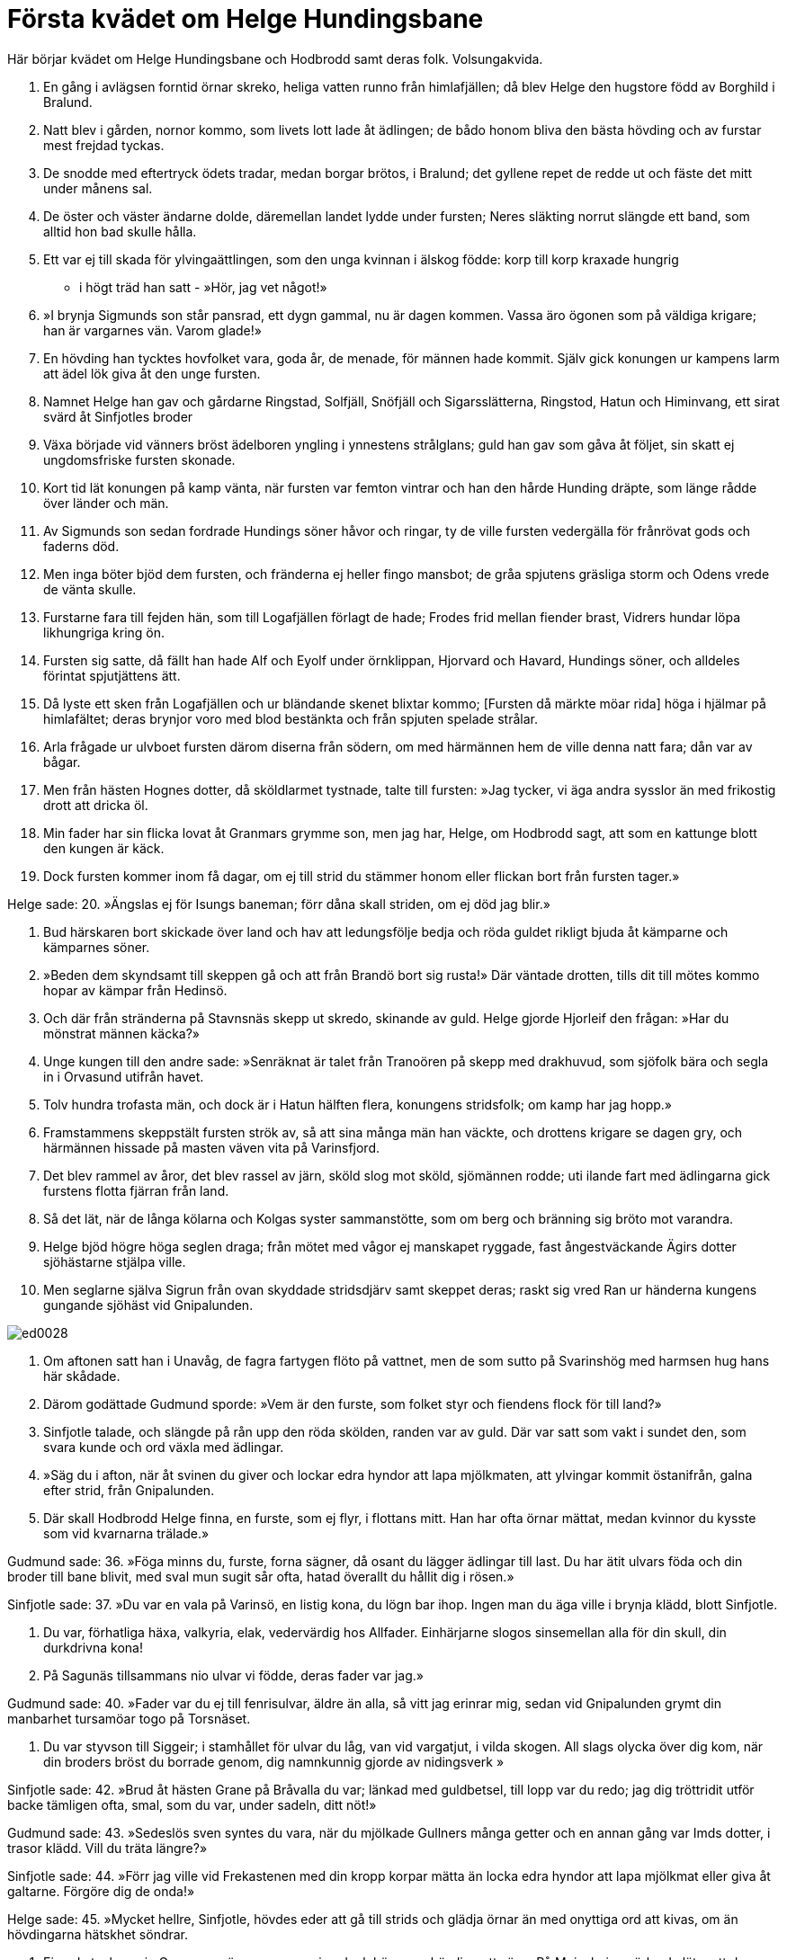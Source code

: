 = Första kvädet om Helge Hundingsbane

Här börjar kvädet om Helge Hundingsbane och Hodbrodd samt deras folk.
Volsungakvida.

1. En gång i avlägsen forntid 
örnar skreko, 
heliga vatten runno 
från himlafjällen; 
då blev Helge 
den hugstore 
född av Borghild 
i Bralund.

2. Natt blev i gården, 
nornor kommo, 
som livets lott 
lade åt ädlingen; 
de bådo honom bliva 
den bästa hövding 
och av furstar 
mest frejdad tyckas.

3. De snodde med eftertryck 
ödets tradar, 
medan borgar brötos, 
i Bralund; 
det gyllene repet 
de redde ut 
och fäste det mitt 
under månens sal.

4. De öster och väster 
ändarne dolde, 
däremellan landet 
lydde under fursten; 
Neres släkting 
norrut slängde 
ett band, som alltid 
hon bad skulle hålla.

5. Ett var ej till skada 
för ylvingaättlingen, 
som den unga kvinnan 
i älskog födde: 
korp till korp 
kraxade hungrig 
- i högt träd han satt - 
»Hör, jag vet något!»

6. »I brynja Sigmunds 
son står pansrad, 
ett dygn gammal, 
nu är dagen kommen. 
Vassa äro ögonen 
som på väldiga krigare; 
han är vargarnes vän. 
Varom glade!»

7. En hövding han tycktes 
hovfolket vara, 
goda år, de menade, 
för männen hade kommit. 
Själv gick konungen 
ur kampens larm 
att ädel lök giva 
åt den unge fursten.

8. Namnet Helge han gav 
och gårdarne Ringstad, 
Solfjäll, Snöfjäll 
och Sigarsslätterna, 
Ringstod, Hatun 
och Himinvang, 
ett sirat svärd 
åt Sinfjotles broder

9. Växa började 
vid vänners bröst 
ädelboren yngling 
i ynnestens strålglans; 
guld han gav 
som gåva åt följet, 
sin skatt ej ungdomsfriske 
fursten skonade.

10. Kort tid lät konungen 
på kamp vänta, 
när fursten var 
femton vintrar 
och han den hårde 
Hunding dräpte, 
som länge rådde 
över länder och män.

11. Av Sigmunds son 
sedan fordrade 
Hundings söner 
håvor och ringar, 
ty de ville fursten 
vedergälla 
för frånrövat gods 
och faderns död.

12. Men inga böter 
bjöd dem fursten, 
och fränderna ej heller 
fingo mansbot; 
de gråa spjutens 
gräsliga storm 
och Odens vrede 
de vänta skulle.

13. Furstarne fara 
till fejden hän, 
som till Logafjällen 
förlagt de hade; 
Frodes frid 
mellan fiender brast, 
Vidrers hundar löpa 
likhungriga kring ön.

14. Fursten sig satte, 
då fällt han hade 
Alf och Eyolf 
under örnklippan, 
Hjorvard och Havard, 
Hundings söner, 
och alldeles förintat 
spjutjättens ätt.

15. Då lyste ett sken 
från Logafjällen 
och ur bländande skenet 
blixtar kommo; 
[Fursten då märkte 
möar rida] 
höga i hjälmar 
på himlafältet; 
deras brynjor voro 
med blod bestänkta 
och från spjuten 
spelade strålar.

16. Arla frågade 
ur ulvboet 
fursten därom 
diserna från södern, 
om med härmännen 
hem de ville 
denna natt fara; 
dån var av bågar.

17. Men från hästen 
Hognes dotter, 
då sköldlarmet tystnade, 
talte till fursten: 
»Jag tycker, vi äga 
andra sysslor 
än med frikostig drott 
att dricka öl.

18. Min fader har 
sin flicka lovat 
åt Granmars 
grymme son, 
men jag har, Helge, 
om Hodbrodd sagt, 
att som en kattunge blott 
den kungen är käck.

19. Dock fursten kommer 
inom få dagar, 
om ej till strid 
du stämmer honom 
eller flickan bort 
från fursten tager.»

Helge sade: 
20. »Ängslas ej 
för Isungs baneman; 
förr dåna skall striden, 
om ej död jag blir.»

21. Bud härskaren 
bort skickade 
över land och hav 
att ledungsfölje bedja 
och röda guldet 
rikligt bjuda 
åt kämparne 
och kämparnes söner.

22. »Beden dem skyndsamt 
till skeppen gå 
och att från Brandö 
bort sig rusta!» 
Där väntade drotten, 
tills dit till mötes kommo 
hopar av kämpar 
från Hedinsö.

23. Och där från stränderna 
på Stavnsnäs 
skepp ut skredo, 
skinande av guld. 
Helge gjorde 
Hjorleif den frågan: 
»Har du mönstrat 
männen käcka?»

24. Unge kungen 
till den andre sade: 
»Senräknat är talet 
från Tranoören 
på skepp med drakhuvud, 
som sjöfolk bära 
och segla in i Orvasund 
utifrån havet.

25. Tolv hundra 
trofasta män, 
och dock är i Hatun 
hälften flera, 
konungens stridsfolk; 
om kamp har jag hopp.»

26. Framstammens skeppstält 
fursten strök av, 
så att sina många 
män han väckte, 
och drottens krigare 
se dagen gry, 
och härmännen 
hissade på masten 
väven vita 
på Varinsfjord.

27. Det blev rammel av åror, 
det blev rassel av järn, 
sköld slog mot sköld, 
sjömännen rodde; 
uti ilande fart 
med ädlingarna gick 
furstens flotta 
fjärran från land.

28. Så det lät, 
när de långa kölarna 
och Kolgas syster 
sammanstötte, 
som om berg och bränning 
sig bröto mot varandra.

29. Helge bjöd högre 
höga seglen draga; 
från mötet med vågor 
ej manskapet ryggade, 
fast ångestväckande 
Ägirs dotter 
sjöhästarne 
stjälpa ville.

30. Men seglarne själva 
Sigrun från ovan 
skyddade stridsdjärv 
samt skeppet deras; 
raskt sig vred 
Ran ur händerna 
kungens gungande sjöhäst 
vid Gnipalunden.

image::ed0028.jpg[]

31. Om aftonen satt han 
i Unavåg, 
de fagra fartygen 
flöto på vattnet, 
men de som sutto 
på Svarinshög 
med harmsen hug 
hans här skådade.

32. Därom godättade 
Gudmund sporde: 
»Vem är den furste, 
som folket styr 
och fiendens flock 
för till land?»

33. Sinfjotle talade, 
och slängde på rån upp 
den röda skölden, 
randen var av guld. 
Där var satt som vakt i sundet 
den, som svara kunde 
och ord växla 
med ädlingar.

34. »Säg du i afton, 
när åt svinen du giver 
och lockar edra hyndor 
att lapa mjölkmaten, 
att ylvingar kommit 
östanifrån, 
galna efter strid, 
från Gnipalunden.

35. Där skall Hodbrodd 
Helge finna, 
en furste, som ej flyr, 
i flottans mitt. 
Han har ofta 
örnar mättat, 
medan kvinnor du kysste 
som vid kvarnarna trälade.»

Gudmund sade: 
36. »Föga minns du, furste, 
forna sägner, 
då osant du lägger 
ädlingar till last. 
Du har ätit 
ulvars föda 
och din broder 
till bane blivit, 
med sval mun sugit 
sår ofta, 
hatad överallt 
du hållit dig i rösen.»

Sinfjotle sade: 
37. »Du var en vala 
på Varinsö, 
en listig kona, 
du lögn bar ihop. 
Ingen man 
du äga ville 
i brynja klädd, 
blott Sinfjotle.

38. Du var, förhatliga 
häxa, valkyria, 
elak, vedervärdig 
hos Allfader. 
Einhärjarne slogos 
sinsemellan alla 
för din skull, 
din durkdrivna kona!

39. På Sagunäs 
tillsammans nio 
ulvar vi födde, 
deras fader var jag.»

Gudmund sade: 
40. »Fader var du ej 
till fenrisulvar, 
äldre än alla, 
så vitt jag erinrar mig, 
sedan vid Gnipalunden 
grymt din manbarhet 
tursamöar togo 
på Torsnäset.

41. Du var styvson till Siggeir; 
i stamhållet för ulvar 
du låg, van vid vargatjut, 
i vilda skogen. 
All slags olycka 
över dig kom, 
när din broders bröst 
du borrade genom, 
dig namnkunnig gjorde 
av nidingsverk »

Sinfjotle sade: 
42. »Brud åt hästen Grane 
på Bråvalla du var; 
länkad med guldbetsel, 
till lopp var du redo; 
jag dig tröttridit utför backe 
tämligen ofta, 
smal, som du var, 
under sadeln, ditt nöt!»

Gudmund sade: 
43. »Sedeslös sven 
syntes du vara, 
när du mjölkade Gullners 
många getter 
och en annan gång 
var Imds dotter, 
i trasor klädd. 
Vill du träta längre?»

Sinfjotle sade: 
44. »Förr jag ville 
vid Frekastenen 
med din kropp 
korpar mätta 
än locka edra hyndor 
att lapa mjölkmat 
eller giva åt galtarne. 
Förgöre dig de onda!»

Helge sade: 
45. »Mycket hellre, Sinfjotle, 
hövdes eder 
att gå till strids 
och glädja örnar 
än med onyttiga 
ord att kivas, 
om än hövdingarna 
hätskhet söndrar.

46. Ej goda tyckas mig 
Granmars söner, 
men sanning dock höves 
en hövding att säga. 
På Moinsheim 
märka de läto, 
att de saknade ej att svinga 
svärden mod.»

47. De läto hästarne 
hastigt löpa, 
Svipud och Sveggjod, 
till Solheimar 
genom daggiga dalar, 
över dunkla lider, 
skalv misthöljd mark; 
där männen foro.

48. Kungen i gårdsledet 
kom dem till möte, 
harmfullt de sade 
för hövdingen deras ankomst. 
Ute stod Hodbrodd 
pa huvudet satt hjälmen, 
han såg sönernas 
snabba ritt: 
»Vi varsnas på nivlungar 
vredens färg?»

Gudmund sade: 
49. »Till sandstranden vända sig 
snabba kölar, 
rårepshjortar 
och rår långa, 
sköldar många 
och skinande åror, 
hövdingens härmän, 
hurtiga ylvingar.

50. Nu gå femton 
flockar i land 
dock ute på viken 
vänta sjutusen; 
inom grindar här ligga 
framför Gnipalunden 
svartblåa drakar, 
sirade med guld; 
där är allra mesta 
mängden av krigsfolk. 
Nu tövar ej Helge 
att träffningen börja.»

Hodbrodd sade: 
51. »Löpe betslade hästar 
bort till folktinget, 
och Sporvitner 
till Sparinsheid, 
Melner och Mylner 
till Myrkvid! 
Låten ingen sig hålla 
hemma kvar, 
som sårande svärd 
svänga kan!

52. Samlen hit Hogne 
och sönerna av Ring, 
Atle och Yngve, 
Alf den gamle; 
god lust de äga 
att gå till strids; 
med motstånd låtom oss 
möta volsungen.»

53. Ett brak det blev, 
då bleka uddar 
flögo mot varandra 
vid Frekastenen. 
Alltid var Helge 
Hundingsbane 
främst i flocken, 
då folket stred, 
förträffligast i slaktningen, 
högst trög till flykt; 
den hövdingen hade 
hårdhet i bröstet.

54. Från himlen ned hjälmklädda 
jungfrur kommo - 
- vapnens gny växte - 
som värnade fursten. 
Så sade Sigrun, 
svävande valkyrian, 
- av korpens föda 
frossade vargen -:

55. »Hell dig, hövding! 
Härska över män 
Yngves ättling, 
med ditt öde nöjd, 
då du fällt har fursten, 
som fly ej ville, 
drotten, som härskarens 
död har vållat!

56. Och dig, ädling, 
anstår bådadera, 
de röda ringar 
och den raska mö. 
Hell dig, furste! 
Över Hognes dotter 
råda du skall, 
Ringstad äga 
och få seger och land; 
slutad är då striden.»
